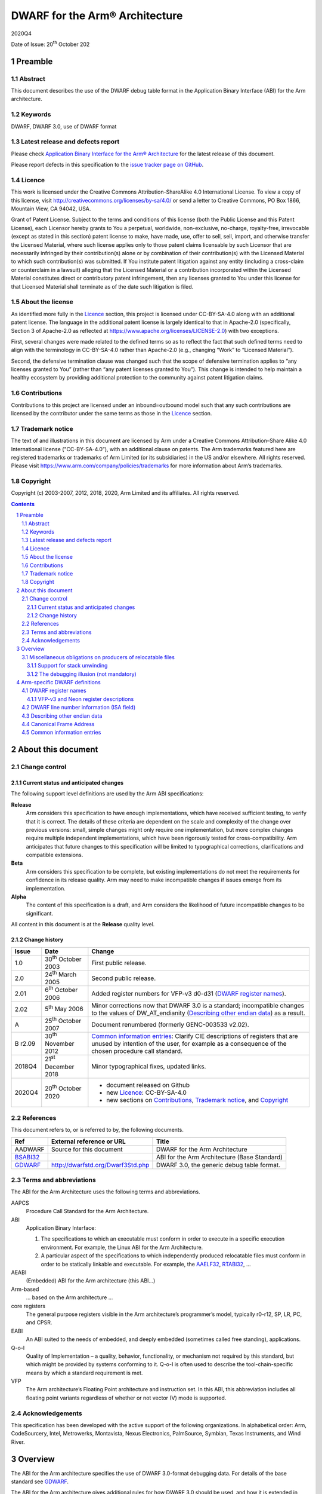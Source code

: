..
   Copyright (c) 2003-2007, 2012, 2018, 2020, Arm Limited and its affiliates.  All rights reserved.
   CC-BY-SA-4.0 AND Apache-Patent-License
   See LICENSE file for details

.. |release| replace:: 2020Q4
.. |date-of-issue| replace:: 20\ :sup:`th` October 202
.. |copyright-date| replace:: 2003-2007, 2012, 2018, 2020
.. |footer| replace:: Copyright © |copyright-date|, Arm Limited and its
                      affiliates. All rights reserved.

.. _AAELF32: https://developer.arm.com/documentation/ihi0044/latest
.. _AAPCS64: https://github.com/ARM-software/abi-aa/releases
.. _Addenda32: https://github.com/ARM-software/abi-aa/releases
.. _BSABI32: https://developer.arm.com/documentation/ihi0045/latest
.. _RTABI32: https://developer.arm.com/documentation/ihi0043/latest
.. _GDWARF: http://dwarfstd.org/Dwarf3Std.php

DWARF for the Arm® Architecture
*******************************

.. class:: version

|release|

.. class:: issued

Date of Issue: |date-of-issue|

.. class:: logo

.. image:: Arm_logo_blue_150MN.png

.. section-numbering::

.. raw:: pdf

   PageBreak oneColumn

Preamble
========

Abstract
--------

This document describes the use of the DWARF debug table format in the
Application Binary Interface (ABI) for the Arm architecture.

Keywords
--------

DWARF, DWARF 3.0, use of DWARF format

Latest release and defects report
---------------------------------

Please check `Application Binary Interface for the Arm® Architecture
<https://github.com/ARM-software/abi-aa>`_ for the latest
release of this document.

Please report defects in this specification to the `issue tracker page
on GitHub
<https://github.com/ARM-software/abi-aa/issues>`_.

.. raw:: pdf

   PageBreak

Licence
-------

This work is licensed under the Creative Commons
Attribution-ShareAlike 4.0 International License. To view a copy of
this license, visit http://creativecommons.org/licenses/by-sa/4.0/ or
send a letter to Creative Commons, PO Box 1866, Mountain View, CA
94042, USA.

Grant of Patent License. Subject to the terms and conditions of this
license (both the Public License and this Patent License), each
Licensor hereby grants to You a perpetual, worldwide, non-exclusive,
no-charge, royalty-free, irrevocable (except as stated in this
section) patent license to make, have made, use, offer to sell, sell,
import, and otherwise transfer the Licensed Material, where such
license applies only to those patent claims licensable by such
Licensor that are necessarily infringed by their contribution(s) alone
or by combination of their contribution(s) with the Licensed Material
to which such contribution(s) was submitted. If You institute patent
litigation against any entity (including a cross-claim or counterclaim
in a lawsuit) alleging that the Licensed Material or a contribution
incorporated within the Licensed Material constitutes direct or
contributory patent infringement, then any licenses granted to You
under this license for that Licensed Material shall terminate as of
the date such litigation is filed.

About the license
-----------------

As identified more fully in the Licence_ section, this project
is licensed under CC-BY-SA-4.0 along with an additional patent
license.  The language in the additional patent license is largely
identical to that in Apache-2.0 (specifically, Section 3 of Apache-2.0
as reflected at https://www.apache.org/licenses/LICENSE-2.0) with two
exceptions.

First, several changes were made related to the defined terms so as to
reflect the fact that such defined terms need to align with the
terminology in CC-BY-SA-4.0 rather than Apache-2.0 (e.g., changing
“Work” to “Licensed Material”).

Second, the defensive termination clause was changed such that the
scope of defensive termination applies to “any licenses granted to
You” (rather than “any patent licenses granted to You”).  This change
is intended to help maintain a healthy ecosystem by providing
additional protection to the community against patent litigation
claims.

Contributions
-------------

Contributions to this project are licensed under an inbound=outbound
model such that any such contributions are licensed by the contributor
under the same terms as those in the `Licence`_ section.

Trademark notice
----------------

The text of and illustrations in this document are licensed by Arm
under a Creative Commons Attribution–Share Alike 4.0 International
license ("CC-BY-SA-4.0”), with an additional clause on patents.
The Arm trademarks featured here are registered trademarks or
trademarks of Arm Limited (or its subsidiaries) in the US and/or
elsewhere. All rights reserved. Please visit
https://www.arm.com/company/policies/trademarks for more information
about Arm’s trademarks.

Copyright
---------

Copyright (c) |copyright-date|, Arm Limited and its affiliates.  All rights
reserved.

.. raw:: pdf

   PageBreak

.. contents::
   :depth: 3

.. raw:: pdf

   PageBreak

About this document
===================

Change control
--------------

Current status and anticipated changes
^^^^^^^^^^^^^^^^^^^^^^^^^^^^^^^^^^^^^^

The following support level definitions are used by the Arm ABI specifications:

**Release**
   Arm considers this specification to have enough implementations, which have
   received sufficient testing, to verify that it is correct. The details of these
   criteria are dependent on the scale and complexity of the change over previous
   versions: small, simple changes might only require one implementation, but more
   complex changes require multiple independent implementations, which have been
   rigorously tested for cross-compatibility. Arm anticipates that future changes
   to this specification will be limited to typographical corrections,
   clarifications and compatible extensions.

**Beta**
   Arm considers this specification to be complete, but existing
   implementations do not meet the requirements for confidence in its release
   quality. Arm may need to make incompatible changes if issues emerge from its
   implementation.

**Alpha**
   The content of this specification is a draft, and Arm considers the
   likelihood of future incompatible changes to be significant.

All content in this document is at the **Release** quality level.

Change history
^^^^^^^^^^^^^^

.. class:: aadwarf32-change

.. table::

  +--------+-------------------------------------+----------------------------------------+
  | Issue  | Date                                | Change                                 |
  +========+=====================================+========================================+
  | 1.0    | 30\ :superscript:`th` October 2003  | First public release.                  |
  +--------+-------------------------------------+----------------------------------------+
  | 2.0    | 24\ :superscript:`th` March 2005    | Second public release.                 |
  +--------+-------------------------------------+----------------------------------------+
  | 2.01   | 6\ :superscript:`th` October 2006   | Added register numbers for VFP-v3      |
  |        |                                     | d0-d31 (`DWARF register names`_).      |
  +--------+-------------------------------------+----------------------------------------+
  | 2.02   | 5\ :superscript:`th` May 2006       | Minor corrections now that DWARF 3.0   |
  |        |                                     | is a standard; incompatible changes to |
  |        |                                     | the values of DW_AT_endianity          |
  |        |                                     | (`Describing other endian data`_) as a |
  |        |                                     | result.                                |
  +--------+-------------------------------------+----------------------------------------+
  | A      | 25\ :superscript:`th` October 2007  | Document renumbered (formerly          |
  |        |                                     | GENC-003533 v2.02).                    |
  +--------+-------------------------------------+----------------------------------------+
  | B      | 30\ :superscript:`th` November 2012 | `Common information entries`_: Clarify |
  | r2.09  |                                     | CIE descriptions of registers that are |
  |        |                                     | unused by intention of the user, for   |
  |        |                                     | example as a consequence of the chosen |
  |        |                                     | procedure call standard.               |
  +--------+-------------------------------------+----------------------------------------+
  | 2018Q4 | 21\ :superscript:`st` December 2018 | Minor typographical fixes, updated     |
  |        |                                     | links.                                 |
  +--------+-------------------------------------+----------------------------------------+
  | 2020Q4 | 20\ :superscript:`th` October 2020  | - document released on Github          |
  |        |                                     | - new Licence_: CC-BY-SA-4.0           |
  |        |                                     | - new sections on Contributions_,      |
  |        |                                     |   `Trademark notice`_, and Copyright_  |
  +--------+-------------------------------------+----------------------------------------+

References
----------

This document refers to, or is referred to by, the following documents.

.. table::

  +----------------------------+-----------------------------------+------------------+
  | Ref                        | External reference or URL         | Title            |
  +============================+===================================+==================+
  | AADWARF                    | Source for this document          | DWARF for the    |
  |                            |                                   | Arm Architecture |
  +----------------------------+-----------------------------------+------------------+
  | BSABI32_                   |                                   | ABI for the Arm  |
  |                            |                                   | Architecture     |
  |                            |                                   | (Base Standard)  |
  +----------------------------+-----------------------------------+------------------+
  | GDWARF_                    | http://dwarfstd.org/Dwarf3Std.php | DWARF 3.0, the   |
  |                            |                                   | generic debug    |
  |                            |                                   | table format.    |
  +----------------------------+-----------------------------------+------------------+

Terms and abbreviations
-----------------------

The ABI for the Arm Architecture uses the following terms and abbreviations.


AAPCS
   Procedure Call Standard for the Arm Architecture.

ABI
   Application Binary Interface:

   #. The specifications to which an executable must conform in
      order to execute in a specific execution environment. For
      example, the Linux ABI for the Arm Architecture.

   #. A particular aspect of the specifications to which
      independently produced relocatable files must conform in
      order to be statically linkable and executable.
      For example, the `AAELF32`_, `RTABI32`_, ...

AEABI
   (Embedded) ABI for the Arm architecture (this ABI...)

Arm-based
   ... based on the Arm architecture ...

core registers
   The general purpose registers visible in the Arm architecture’s
   programmer’s model, typically r0-r12, SP, LR, PC, and CPSR.

EABI
   An ABI suited to the needs of embedded, and deeply embedded (sometimes
   called free standing), applications.

Q-o-I
   Quality of Implementation – a quality, behavior, functionality, or
   mechanism not required by this standard, but which might be provided by
   systems conforming to it.  Q-o-I is often used to describe the
   tool-chain-specific means by which a standard requirement is met.

VFP
   The Arm architecture’s Floating Point architecture and instruction set.
   In this ABI, this abbreviation includes all floating point variants
   regardless of whether or not vector (V) mode is supported.

Acknowledgements
----------------

This specification has been developed with the active support of the following
organizations. In alphabetical order: Arm, CodeSourcery, Intel, Metrowerks,
Montavista, Nexus Electronics, PalmSource, Symbian, Texas Instruments, and Wind
River.

Overview
========

The ABI for the Arm architecture specifies the use of DWARF 3.0-format
debugging data.  For details of the base standard see GDWARF_.

The ABI for the Arm architecture gives additional rules for how DWARF 3.0
should be used, and how it is extended in ways specific to the Arm
architecture. The following topics are covered in detail.

- The enumeration of DWARF register-numbers for, use in .debug_frame sections
  (`DWARF register names`_).
- How the machine state (Arm state versus Thumb state) is encoded in DWARF 3.0
  line number tables (`DWARF line number information (ISA field)`_).
- How to describe access to Arm architecture v6 other-endian data
  (`Describing other endian data`_).
- The definition of Canonical Frame Address (CFA) used by this ABI
  (`Canonical Frame Address`_).
- The generation and interpretation of debug frame Common Information Entries
  (`Common information entries`_).

Miscellaneous obligations on producers of relocatable files
-----------------------------------------------------------

Support for stack unwinding
^^^^^^^^^^^^^^^^^^^^^^^^^^^

To support stack unwinding by debuggers, producers must always generate
.debug_frame sections, even when:

- Not generating other debug tables.
- At high optimization levels.
- Assembling hand-written assembly language, if that code calls code compiled
  from C or C++.

The debugging illusion (not mandatory)
^^^^^^^^^^^^^^^^^^^^^^^^^^^^^^^^^^^^^^

Ideally, a user of a C/C++ source language debugger would like the illusion of:

- Stepping through the source program sequence point (SP) by sequence point.

- Being able to inspect the program’s state at any sequence point, and seeing
  there the state predicted by the source language semantics.

For the purpose of debugging illusion, we define an observation point (OP) to
be a point at which a debugger may (meaningfully) inspect a program’s state.
Most sequence points are also observation points. In addition

- There is an OP just after each function call (at the pc value to which the
  call will return).

- There is no OP at the SP after evaluation of function arguments but before
  the function call.

A variable’s scope extends from the point of declaration of the identifier to
the end of the smallest enclosing block. A variable need not have a value
everywhere in its scope – it may be initialized some way after its declaration.

When a user signals to a producer (by Q-o-I means) that it should favour
quality of debugging over quality of generated code, the producer should strive
(Q-o-I) to generate DWARF tables and code supporting this illusion.
Specifically:

- A statement should describe the code between consecutive OPs.

- At each OP, every in-scope, initialized, source code variable should have a
  location (need not be in memory), and that location should hold the value
  predicted by the source language semantics.

It is not necessary to describe OPs in code the producer knows can never be
executed (e.g. in ``if(0){i++;}``).

Arm-specific DWARF definitions
==============================

DWARF register names
--------------------

GDWARF_ §2.6.1, Register Name Operators, suggests that the mapping from a
DWARF register name to a target register number should be defined by the ABI
for the target architecture. DWARF register names are encoded as unsigned
LEB128 integers. Numbers 0-127 encode in 1 byte, 128-16383 in 2 bytes.

.. _aadwarf32-register-numbers:

.. table:: Mapping from DWARF register number to Arm architecture register number

  +----------------+------------------------+-------------------------------------+
  | DWARF register | Arm core or            | Description                         |
  | number         | co-processor registers |                                     |
  +================+========================+=====================================+
  | 0–15           |  R0–R15                |  Arm core integer registers         |
  +----------------+------------------------+-------------------------------------+
  | 16–63          | None                   | Obsolescent: 16–47 were             |
  |                |                        | previously used for both FPA        |
  |                |                        | and VFP registers   (`Note 1`_)     |
  +----------------+------------------------+-------------------------------------+
  | 64–95          | S0–S31                 | Legacy VFP-v2 use: D0–D15           |
  |                |                        | alias S0, S2, … S30 (`Note 1`_,     |
  |                |                        | `Note 4`_)                          |
  +----------------+------------------------+-------------------------------------+
  | 96–103         | F0–F7                  | Obsolescent: FPA registers 0-7      |
  |                |                        | (`Note 1`_)                         |
  +----------------+------------------------+-------------------------------------+
  | 104–111        | wCGR0–wCGR7            | Intel wireless MMX general          |
  |                |                        | purpose registers 0-7               |
  |                +------------------------+-------------------------------------+
  |                | ACC0-ACC7              | XScale accumulator register 0-7     |
  |                |                        | (`Note 2`_)                         |
  +----------------+------------------------+-------------------------------------+
  | 112–127        | wR0–wR15               | Intel wireless MMX data             |
  |                |                        | registers 0–15                      |
  +----------------+------------------------+-------------------------------------+
  | 128            | SPSR                   | Current SPSR register               |
  +----------------+------------------------+-------------------------------------+
  | 129            | SPSR_FIQ               | FIQ-mode SPSR                       |
  +----------------+------------------------+-------------------------------------+
  | 130            | SPSR_IRQ               | IRQ-mode SPSR                       |
  +----------------+------------------------+-------------------------------------+
  | 131            | SPSR_ABT               | ABT-mode SPSR                       |
  +----------------+------------------------+-------------------------------------+
  | 132            | SPSR_UND               | UND-mode SPSR                       |
  +----------------+------------------------+-------------------------------------+
  | 133            | SPSR_SVC               | SVC-mode SPSR                       |
  +----------------+------------------------+-------------------------------------+
  | 134–143        | None                   | Reserved for future allocation      |
  +----------------+------------------------+-------------------------------------+
  | 144–150        | R8_USR–R14_USR         | User mode registers                 |
  +----------------+------------------------+-------------------------------------+
  | 151–157        | R8_FIQ–R14_FIQ         | Banked FIQ registers                |
  +----------------+------------------------+-------------------------------------+
  | 158–159        | R13_IRQ–R14_IRQ        | Banked IRQ registers                |
  +----------------+------------------------+-------------------------------------+
  | 160–161        | R13_ABT–R14_ABT        | Banked ABT registers                |
  +----------------+------------------------+-------------------------------------+
  | 162–163        | R13_UND–R14_UND        | Banked UND registers                |
  +----------------+------------------------+-------------------------------------+
  | 164–165        | R13_SVC–R14_SVC        | Banked SVC registers                |
  +----------------+------------------------+-------------------------------------+
  | 166–191        | None                   | Reserved for future allocation      |
  +----------------+------------------------+-------------------------------------+
  | 192–199        | wC0–wC7                | Intel wireless MMX control          |
  |                |                        | register in co-processor 0–7        |
  +----------------+------------------------+-------------------------------------+
  | 200            | TPIDRURO               | PL0 Read-Only Software Thread IR    |
  |                |                        | register.                           |
  +----------------+------------------------+-------------------------------------+
  | 201–255        | None                   | Reserved for future allocation      |
  +----------------+------------------------+-------------------------------------+
  | 256-287        | VFP-v3/Neon D0-D31     | VFP-v3/Neon 64-bit register file    |
  |                |                        | (`Note 4`_)                         |
  +----------------+------------------------+-------------------------------------+
  | 288-319        | None                   | Reserved to VFP/Neon                |
  +----------------+------------------------+-------------------------------------+
  | 320-8191       | None                   | Reserved for future allocation      |
  +----------------+------------------------+-------------------------------------+
  | 8192–16383     | Vendor co-processor    | Unspecified vendor                  |
  |                |                        | co-processor register               |
  |                |                        | (`Note 3`_)                         |
  +----------------+------------------------+-------------------------------------+

.. note::

  .. _Note 1:

  1. In ADS toolkits, DWARF names 16–23 were used to represent FPA registers
     F0–F7 and 16-47 were used to represent VFP registers S0–S31. No application
     needs to use both numberings simultaneously but it can complicate decoding,
     so in RVDS new, non-overlapping, numbers 64-95 were allocated to VFP S0-S31.
     Debuggers that need to support legacy objects may need to handle both
     mappings.

  .. _Note 2:

  2. Current implementations of the version 1 XScale Architecture
     specification implement only acc0, though eight such registers (acc0–acc7)
     are defined architecturally in co-processor 0. The version 2 specification
     defines the Wireless MMX co-processor in Arm co-processor slots 0 and 1. No
     system can contain both acc0 and MMX, so these numberings can overlap.

  .. _Note 3:

  3. The vendor co-processor space is not specified by this ABI and should be
     used when there is unlikely to be a requirement for multiple vendors to
     support debugging such code.  By using numbers in this space vendors can be
     sure that they will not conflict with future ABI allocations.  If a set of
     co-processor registers is likely to be used directly from a high-level
     language and to require support of multiple toolkit vendors, then an
     application should be made to Arm for an allocation of a numbering in the
     reserved space.

  .. _Note 4:

  4. The VFP-v3 and Neon architectures extend the register file to 32 64-bit
     registers, posing significant difficulties to extending the ABI v2.0 VFP
     encodings. There is no simple scheme using 1-byte register numbers that is
     compatible with the legacies. We have, therefore, introduced a new, simple,
     more precisely specified scheme using 2-byte register numbers. The new
     numbering scheme should also be used for VFP-v2.

The CPSR, VFP and FPA control registers are not allocated a numbering above.
It is considered unlikely that these will be needed for producing a stack
back-trace in a debugger.

VFP-v3 and Neon register descriptions
^^^^^^^^^^^^^^^^^^^^^^^^^^^^^^^^^^^^^

Architecturally, VFP-v3 and the Neon SIMD unit share a register file comprising
32 64-bit registers, D0-D31. Registers D0-D31 are described by DWARF register
numbers 256-287.  Register numbers 288-319 are reserved in case of future
register file expansion.

DWARF registers 64-95 are obsolescent (and will become obsolete in the next
major revision of the ABI for the Arm Architecture).

In DWARF terms:

* Register Dx is described as DW_OP_regx(256+x).

* Q registers Q0-Q15 are described by composing two D registers together.

  :code:`Qx = DW_OP_regx(256+2x) DW_OP_piece(8) DW_OP_regx(256+2x+1)
  [DW_OP_piece(8)]`

  (Note that the final DW_OP_piece(8) can be omitted because the whole register
  is used. It is left in above for expositional clarity).

* S registers are described as bit-pieces of a register

  * :code:`S[2x] = DW_OP_regx(256 + (x >> 1)) DW_OP_bit_piece(32, 0)`

  * :code:`S[2x+1] = DW_OP_regx(256 + (x >> 1)) DW_OP_bit_piece(32, 32)`

* Neon Half-word lanes and byte lanes are described in a similar way to S
  registers.

Producers should use this new numbering scheme for VFP-v2 before the ABI-v2.0
scheme (S0-S31 → 64-95) is declared obsolete. Consumers should accept both
numberings for as long as there are legacy binaries.

DWARF line number information (ISA field)
-----------------------------------------

GDWARF_ §6.2.5.2 Standard Opcodes, item 12, DW_LNS_set_isa, describes a single
unsigned LEB128 operand that denotes the instruction set architecture (ISA) at
the location identified by the line number table entry. The value of the
operand is determined by the ABI for the architecture (this specification).

Under the Arm architecture there are many instruction set versions and
variants, but few instruction set states. Under this ABI, the ISA field
corresponding to a particular program address denotes the instruction set state
encoded by the CPSR when the pc contains that address.

.. _aadwarf32-isa-values:

.. table:: DW_LNS_set_isa values for the Arm Architecture

  +------------------+-------+-----------------------------------------------+
  | Name             | Value | Meaning                                       |
  +==================+=======+===============================================+
  | DW_ISA_UNKNOWN   | 0     | I-set state not available or not recorded.    |
  +------------------+-------+-----------------------------------------------+
  | DW_ISA_ARM_thumb | 1     | T-bit will be set in the CPSR when pc         |
  |                  |       | contains this code address.                   |
  +------------------+-------+-----------------------------------------------+
  | DW_ISA_ARM_arm   | 2     | T-bit will be clear in the CPSR when pc       |
  |                  |       | contains this code address.                   |
  +------------------+-------+-----------------------------------------------+
  |                  | Other | Reserved to the ABI for the Arm architecture. |
  +------------------+-------+-----------------------------------------------+

Describing other endian data
----------------------------

Arm architecture version 6 allows programs to access data stored in the other
byte order, either by executing REV* instructions, or by juggling the E bit in
the PSR. Consequently, there is a need to describe in DWARF tables data that
has been statically declared with a particular byte order.

This ABI mandates no particular way to describe the byte order of data
manipulated by a programming language, but one could imagine a simple language
extension like the following, or use of #pragma:

.. code-block:: c

  extern __big_endian T bx;     // bx contains big-endian data
  extern __little_endian T lx;  // lx contains little-endian data

Usually, all data has the same byte order and this is recorded in the EI_DATA
field of the header of the ELF file (as the value ELFDATA2MSB or ELFDATA2LSB).

To describe data that is explicitly declared big-endian or little-endian (by
whatever means), use the DWARF 3.0 attribute ``DW_AT_endianity`` (0x65). It takes a
single LEB128 constant argument value that is one of the following:

.. code-block:: none

  DW_END_default (= 0)
  DW_END_big (= 1)		(Was 0 prior to the DWARF 3.0 standard)
  DW_END_little (= 2)		(Was 1 prior to the DWARF 3.0 standard)

By default the Arm architecture is little endian, so ``DW_END_default`` should be
interpreted as ``DW_END_little``.

The ``DW_AT_endianity`` attributes can be attached to type entries as follows.

* Attached to a base type (GDWARF_, §5.1, Base Type Entries), this attribute
  gives the byte order of the data described by the base type.

  If this order differs from the default byte order recorded in the containing
  ELF file, a debugger should reverse the order of the bytes it fetches or
  stores when accessing values of that base type.

* Attached to any other type (GDWARF_, §5, Type Entries), this attribute
  indicates that the type was labeled explicitly (in some way) with the given
  byte order.

  When representing such a type across its user interface, a debugger should
  label the representation in some way that indicates it was declared with an
  explicit byte order. Some possible labels for big-endian follow.

  .. code-block:: c

    __big_endian T X;
    __declspec(big_endian) T X;
    T X __attribute__("big endian");
    #pragma arm_big_endian
    struct BigT { ... };
    #pragma no_arm_big_endian
    BigT X;

  Any such representation by a debugger is entirely quality of implementation.

Canonical Frame Address
-----------------------

The term Canonical Frame Address (CFA) is defined in GDWARF_, §6.4, Call Frame
Information.

This ABI adopts the typical definition of CFA given there.

* The CFA is the value of the stack pointer (r13) at the call site in the
  previous frame.

Common information entries
--------------------------

The DWARF virtual unwinding model is based, conceptually, on a tabular
structure with one column for each target register (GDWARF_, §6.4.1, Structure
of Call Frame Information). A .debug_frame Common Information Entry (CIE)
specifies the initial values (on entry to an associated function) of each
register.

The variability of processors conforming to the Arm architecture creates a
problem for this model. A producer cannot reliably enumerate all the registers
in the target. For example, an integer-only function might be included in one
executable file for targets with VFP and another for targets without. In
effect, it must be acceptable for a producer not to initialize, in a CIE,
registers it does not know about. In turn this generates an obligation on
consuming debuggers to default missing initial values.

This generates the following obligations on producers and consumers of CIEs.

Consumers must default the CIE initial value of any target register not
mentioned explicitly in the CIE.

* Callee-saved registers (and registers intentionally unused by the program,
  for example as a consequence of the procedure call standard) should be
  initialized as if by DW_CFA_same_value, other registers as if by
  DW_CFA_undefined.

  A debugger can use built-in knowledge of the procedure call standard or can
  deduce which registers are callee-saved by scanning all CIEs.

To allow consumers to reliably default the initial values of missing entries by
scanning a program’s CIEs, without recourse to built-in knowledge, producers
must identify registers not preserved by callees, as follows.

* If a function uses any register from a particular hardware register class
  (e.g. Arm core registers), its associated CIE must initialize all the
  registers of that class that are not callee-saved to DW_CFA_undefined.

  (As an optimization, a producer need not initialize registers it can prove
  cannot be used by any associated functions and their descendants. Although
  these are not callee-saved, they are not callee-used either).

* If a function uses a callee-saved register R, its associated CIE must
  initialize R using one of the defined value methods (not DW_CFA_undefined).
